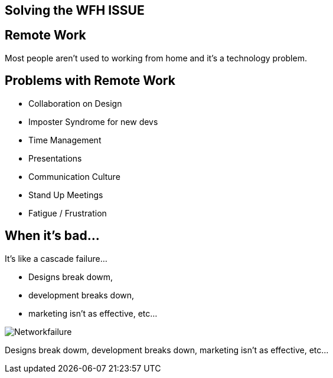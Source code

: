 == Solving the WFH ISSUE

== Remote Work
Most people aren't used to working from home and it's a technology problem. 

[.columns]
== Problems with Remote Work
[.column]
* Collaboration on Design
* Imposter Syndrome for new devs
* Time Management

[.columns]
* Presentations
* Communication Culture
* Stand Up Meetings
* Fatigue / Frustration



== When it's bad...
It's like a cascade failure...

* Designs break dowm, 
* development breaks down, 
* marketing isn't as effective, etc...

image::https://upload.wikimedia.org/wikipedia/commons/b/bd/Networkfailure.gif[]

Designs break dowm, development breaks down, marketing isn't as effective, etc...
